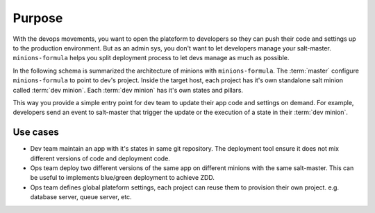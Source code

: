 =========
 Purpose
=========

With the devops movements, you want to open the plateform to developers so they
can push their code and settings up to the production environment. But as an
admin sys, you don't want to let developers manage your
salt-master. ``minions-formula`` helps you split deployment process to let devs
manage as much as possible.

In the following schema is summarized the architecture of minions with
``minions-formula``. The :term:`master` configure ``minions-formula`` to point
to dev's project. Inside the target host, each project has it's own standalone
salt minion called :term:`dev minion`. Each :term:`dev minion` has it's own
states and pillars.

.. image:: architecture.*
   :alt: Architecture
   :width: 80%
   :align: center

This way you provide a simple entry point for dev team to update their app code
and settings on demand. For example, developers send an event to salt-master
that trigger the update or the execution of a state in their :term:`dev
minion`.


Use cases
=========

- Dev team maintain an app with it's states in same git repository. The
  deployment tool ensure it does not mix different versions of code and
  deployment code.

- Ops team deploy two different versions of the same app on different
  minions with the same salt-master. This can be useful to implements
  blue/green deployment to achieve ZDD.

- Ops team defines global plateform settings, each project can reuse them to
  provision their own project. e.g. database server, queue server, etc.
